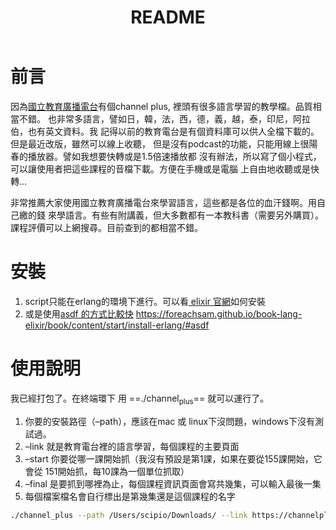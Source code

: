 #+TITLE: README
* 前言
因為[[https://channelplus.ner.gov.tw/][國立教育廣播電台]]有個channel plus, 裡頭有很多語言學習的教學檔。品質相當不錯。
也非常多語言，譬如日，韓，法，西，德，義，越，泰，印尼，阿拉伯，也有英文資料。我
記得以前的教育電台是有個資料庫可以供人全檔下載的。但是最近改版，雖然可以線上收聽，
但是沒有podcast的功能，只能用線上很陽春的播放器。譬如我想要快轉或是1.5倍速播放都
沒有辦法，所以寫了個小程式，可以讓使用者把這些課程的音檔下載。方便在手機或是電腦
上自由地收聽或是快轉…

非常推薦大家使用國立教育廣播電台來學習語言，這些都是各位的血汗錢啊。用自己繳的錢
來學語言。有些有附講義，但大多數都有一本教科書（需要另外購買）。
課程評價可以上網搜尋。目前查到的都相當不錯。
* 安裝
1. script只能在erlang的環境下進行。可以看[[https://elixir-lang.org/install.html][ elixir 官網]]如何安裝
2. 或是使用[[https://github.com/asdf-vm/asdf][asdf 的方式比較快]]
   https://foreachsam.github.io/book-lang-elixir/book/content/start/install-erlang/#asdf
* 使用說明
我已經打包了。在終端環下 用 ==./channel_plus== 就可以運行了。
1. 你要的安裝路徑（--path），應該在mac 或 linux下沒問題，windows下沒有測試過。
2. --link 就是教育電台裡的語言學習，每個課程的主要頁面
3. --start 你要從哪一課開始抓（我沒有預設是第1課，如果在要從155課開始，它會從
   151開始抓，每10課為一個單位抓取）
4. --final 是要抓到哪裡為止，每個課程資訊頁面會寫共幾集，可以輸入最後一集
5. 每個檔案檔名會自行標出是第幾集還是這個課程的名字
#+BEGIN_SRC bash
./channel_plus --path /Users/scipio/Downloads/ --link https://channelplus.ner.gov.tw/viewalllang/390 --start 155 --final 160
#+END_SRC

